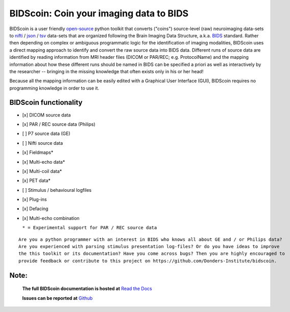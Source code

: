 ========================================
BIDScoin: Coin your imaging data to BIDS
========================================

.. image:: ./_static/bidscoin_logo.png
  :height: 300px
  :align: right
  :alt: Full documentation: https://bidscoin.readthedocs.io
  :target: https://bidscoin.readthedocs.io

.. raw:: html

   <img name="bidscoin-logo" src="./docs/_static/bidscoin_logo.png" height="340px" align="right" alt=" " src="https://bidscoin.readthedocs.io">

|PyPI version| |PyPI - Python Version|

BIDScoin is a user friendly `open-source <https://github.com/Donders-Institute/bidscoin>`__ python toolkit that converts ("coins") source-level (raw) neuroimaging data-sets to `nifti <https://nifti.nimh.nih.gov/>`__ / `json <https://www.json.org/>`__ / `tsv <https://en.wikipedia.org/wiki/Tab-separated_values>`__ data-sets that are organized following the Brain Imaging Data Structure, a.k.a. `BIDS <http://bids.neuroimaging.io>`__ standard. Rather then depending on complex or ambiguous programmatic logic for the identification of imaging modalities, BIDScoin uses a direct mapping approach to identify and convert the raw source data into BIDS data. Different runs of source data are identified by reading information from MRI header files (DICOM or PAR/REC; e.g. ProtocolName) and the mapping information about how these different runs should be named in BIDS can be specified a priori as well as interactively by the researcher -- bringing in the missing knowledge that often exists only in his or her head!

Because all the mapping information can be easily edited with a Graphical User Interface (GUI), BIDScoin requires no programming knowledge in order to use it.

BIDScoin functionality
----------------------

-  [x] DICOM source data
-  [x] PAR / REC source data (Philips)
-  [ ] P7 source data (GE)
-  [ ] Nifti source data
-  [x] Fieldmaps\*
-  [x] Multi-echo data\*
-  [x] Multi-coil data\*
-  [x] PET data\*
-  [ ] Stimulus / behavioural logfiles
-  [x] Plug-ins
-  [x] Defacing
-  [x] Multi-echo combination

   ``* = Experimental support for PAR / REC source data``

::

   Are you a python programmer with an interest in BIDS who knows all about GE and / or Philips data?
   Are you experienced with parsing stimulus presentation log-files? Or do you have ideas to improve
   the this toolkit or its documentation? Have you come across bugs? Then you are highly encouraged to
   provide feedback or contribute to this project on https://github.com/Donders-Institute/bidscoin.

Note:
-----

   **The full BIDScoin documentation is hosted at** `Read the Docs <https://bidscoin.readthedocs.io>`__

   **Issues can be reported at** `Github <https://github.com/Donders-Institute/bidscoin/issues>`__

.. |PyPI version| image:: https://badge.fury.io/py/bidscoin.svg
   :target: https://badge.fury.io/py/bidscoin
.. |PyPI - Python Version| image:: https://img.shields.io/pypi/pyversions/bidscoin.svg

